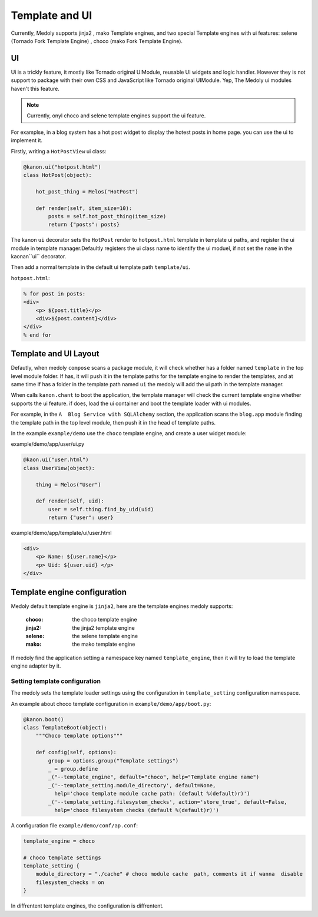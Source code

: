 Template and UI
+++++++++++++++++++

Currently, Medoly supports jinja2 , mako Template engines, and two special Template engines with ui features:   selene (Tornado Fork Template Engine) , choco (mako Fork Template Engine).

UI
===============

Ui is a trickly feature, it mostly like Tornado original UIModule,  reusable UI widgets and logic handler. However they is not support to package with their own CSS and JavaScript like Tornado original UIModule. Yep, The Medoly ui modules haven't this feature.


.. note::
    Currently, onyl choco and selene template engines support the ui feature.

For examplse, in a blog system  has a hot post widget to display the hotest posts in home page. you can use the ui to implement it.

Firstly, writing a ``HotPostView`` ui class:


.. code-block:: python
    
    @kanon.ui("hotpost.html")
    class HotPost(object):

        hot_post_thing = Melos("HotPost")

        def render(self, item_size=10):
            posts = self.hot_post_thing(item_size)
            return {"posts": posts}


The kanon ``ui`` decorator  sets the ``HotPost``  render to ``hotpost.html`` template in template ui paths, and register the ui module in template manager.Defaultly  registers the ui class name  to identify the ui moduel, if not set the ``name`` in the kaonan``ui`` decorator.

Then add a normal template in the default ui template  path ``template/ui``.

``hotpost.html``:

.. code-block:: html+mako

    % for post in posts:
    <div>
        <p> ${post.title}</p>
        <div>${post.content}</div>
    </div>
    % end for



Template and UI Layout
========================

Defautly, when medoly ``compose`` scans a package module, it will check whether has a folder named ``template`` in the top level  module folder.
If has, it will push it in the  template paths  for the template engine to render the templates, and at same time if  has a folder in the template path named ``ui``
the medoly will add the ui path in the template manager.

When calls ``kanon.chant`` to boot the application, the template manager will check the current template engine whether supports the ui feature. if does, load the ui container and boot the template loader with ui modules.


For example, in the ``A  Blog Service with SQLAlchemy`` section, the application scans the ``blog.app`` module finding the template path in the top level module, then push it in the head of template paths.  

In the example ``example/demo`` use the ``choco``  template engine, and create a  user widget module:


example/demo/app/user/ui.py

.. code-block:: python


    @kaon.ui("user.html")
    class UserView(object):

        thing = Melos("User")

        def render(self, uid):
            user = self.thing.find_by_uid(uid)
            return {"user": user}


example/demo/app/template/ui/user.html

.. code-block:: html+mako

    <div>
        <p> Name: ${user.name}</p>
        <p> Uid: ${user.uid} </p>
    </div>


Template engine configuration
===============================


Medoly default template engine is ``jinja2``, here are the template engines medoly supports:

    :choco: the choco template engine
    :jinja2: the jinja2 template engine
    :selene: the selene template engine
    :mako: the mako template engine

If medoly find the application setting a namespace key  named   ``template_engine``, then it will try to load the template engine adapter by it.


Setting template configuration
----------------------------------------------

The medoly sets the template loader settings using the configuration in  ``template_setting`` configuration namespace.

An example about choco template configuration in ``example/demo/app/boot.py``:

.. code-block:: python

    @kanon.boot()
    class TemplateBoot(object):
        """Choco template options"""

        def config(self, options):
            group = options.group("Template settings")
            _ = group.define
            _("--template_engine", default="choco", help="Template engine name")
            _('--template_setting.module_directory', default=None,
              help='choco template module cache path: (default %(default)r)')
            _('--template_setting.filesystem_checks', action='store_true', default=False,
              help='choco filesystem checks (default %(default)r)')



A configuration file ``example/demo/conf/ap.conf``:

.. code-block:: text

    template_engine = choco

    # choco template settings 
    template_setting {
        module_directory = "./cache" # choco module cache  path, comments it if wanna  disable 
        filesystem_checks = on 
    }


In diffrentent template engines, the configuration  is diffrentent.